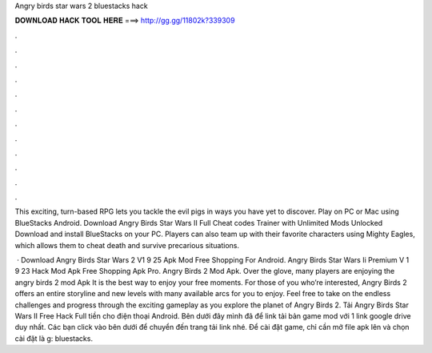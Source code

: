 Angry birds star wars 2 bluestacks hack



𝐃𝐎𝐖𝐍𝐋𝐎𝐀𝐃 𝐇𝐀𝐂𝐊 𝐓𝐎𝐎𝐋 𝐇𝐄𝐑𝐄 ===> http://gg.gg/11802k?339309



.



.



.



.



.



.



.



.



.



.



.



.

This exciting, turn-based RPG lets you tackle the evil pigs in ways you have yet to discover. Play on PC or Mac using BlueStacks Android. Download Angry Birds Star Wars II Full Cheat codes Trainer with Unlimited Mods Unlocked Download and install BlueStacks on your PC. Players can also team up with their favorite characters using Mighty Eagles, which allows them to cheat death and survive precarious situations.

 · Download Angry Birds Star Wars 2 V1 9 25 Apk Mod Free Shopping For Android. Angry Birds Star Wars Ii Premium V 1 9 23 Hack Mod Apk Free Shopping Apk Pro. Angry Birds 2 Mod Apk. Over the glove, many players are enjoying the angry birds 2 mod Apk It is the best way to enjoy your free moments. For those of you who’re interested, Angry Birds 2 offers an entire storyline and new levels with many available arcs for you to enjoy. Feel free to take on the endless challenges and progress through the exciting gameplay as you explore the planet of Angry Birds 2. Tải Angry Birds Star Wars II Free Hack Full tiền cho điện thoại Android. Bên dưới đây mình đã để link tải bản game mod với 1 link google drive duy nhất. Các bạn click vào bên dưới để chuyển đến trang tải link nhé. Để cài đặt game, chỉ cần mở file apk lên và chọn cài đặt là g: bluestacks.
